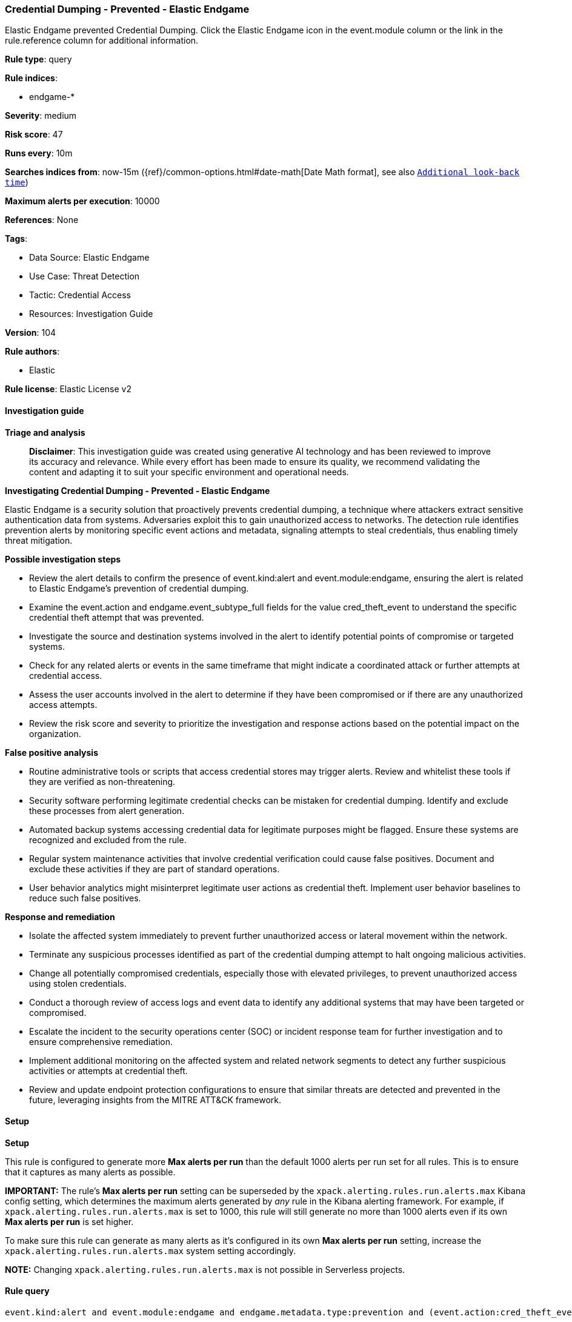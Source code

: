 [[prebuilt-rule-8-14-21-credential-dumping-prevented-elastic-endgame]]
=== Credential Dumping - Prevented - Elastic Endgame

Elastic Endgame prevented Credential Dumping. Click the Elastic Endgame icon in the event.module column or the link in the rule.reference column for additional information.

*Rule type*: query

*Rule indices*: 

* endgame-*

*Severity*: medium

*Risk score*: 47

*Runs every*: 10m

*Searches indices from*: now-15m ({ref}/common-options.html#date-math[Date Math format], see also <<rule-schedule, `Additional look-back time`>>)

*Maximum alerts per execution*: 10000

*References*: None

*Tags*: 

* Data Source: Elastic Endgame
* Use Case: Threat Detection
* Tactic: Credential Access
* Resources: Investigation Guide

*Version*: 104

*Rule authors*: 

* Elastic

*Rule license*: Elastic License v2


==== Investigation guide



*Triage and analysis*


> **Disclaimer**:
> This investigation guide was created using generative AI technology and has been reviewed to improve its accuracy and relevance. While every effort has been made to ensure its quality, we recommend validating the content and adapting it to suit your specific environment and operational needs.


*Investigating Credential Dumping - Prevented - Elastic Endgame*


Elastic Endgame is a security solution that proactively prevents credential dumping, a technique where attackers extract sensitive authentication data from systems. Adversaries exploit this to gain unauthorized access to networks. The detection rule identifies prevention alerts by monitoring specific event actions and metadata, signaling attempts to steal credentials, thus enabling timely threat mitigation.


*Possible investigation steps*


- Review the alert details to confirm the presence of event.kind:alert and event.module:endgame, ensuring the alert is related to Elastic Endgame's prevention of credential dumping.
- Examine the event.action and endgame.event_subtype_full fields for the value cred_theft_event to understand the specific credential theft attempt that was prevented.
- Investigate the source and destination systems involved in the alert to identify potential points of compromise or targeted systems.
- Check for any related alerts or events in the same timeframe that might indicate a coordinated attack or further attempts at credential access.
- Assess the user accounts involved in the alert to determine if they have been compromised or if there are any unauthorized access attempts.
- Review the risk score and severity to prioritize the investigation and response actions based on the potential impact on the organization.


*False positive analysis*


- Routine administrative tools or scripts that access credential stores may trigger alerts. Review and whitelist these tools if they are verified as non-threatening.
- Security software performing legitimate credential checks can be mistaken for credential dumping. Identify and exclude these processes from alert generation.
- Automated backup systems accessing credential data for legitimate purposes might be flagged. Ensure these systems are recognized and excluded from the rule.
- Regular system maintenance activities that involve credential verification could cause false positives. Document and exclude these activities if they are part of standard operations.
- User behavior analytics might misinterpret legitimate user actions as credential theft. Implement user behavior baselines to reduce such false positives.


*Response and remediation*


- Isolate the affected system immediately to prevent further unauthorized access or lateral movement within the network.
- Terminate any suspicious processes identified as part of the credential dumping attempt to halt ongoing malicious activities.
- Change all potentially compromised credentials, especially those with elevated privileges, to prevent unauthorized access using stolen credentials.
- Conduct a thorough review of access logs and event data to identify any additional systems that may have been targeted or compromised.
- Escalate the incident to the security operations center (SOC) or incident response team for further investigation and to ensure comprehensive remediation.
- Implement additional monitoring on the affected system and related network segments to detect any further suspicious activities or attempts at credential theft.
- Review and update endpoint protection configurations to ensure that similar threats are detected and prevented in the future, leveraging insights from the MITRE ATT&CK framework.

==== Setup



*Setup*


This rule is configured to generate more **Max alerts per run** than the default 1000 alerts per run set for all rules. This is to ensure that it captures as many alerts as possible.

**IMPORTANT:** The rule's **Max alerts per run** setting can be superseded by the `xpack.alerting.rules.run.alerts.max` Kibana config setting, which determines the maximum alerts generated by _any_ rule in the Kibana alerting framework. For example, if `xpack.alerting.rules.run.alerts.max` is set to 1000, this rule will still generate no more than 1000 alerts even if its own **Max alerts per run** is set higher.

To make sure this rule can generate as many alerts as it's configured in its own **Max alerts per run** setting, increase the `xpack.alerting.rules.run.alerts.max` system setting accordingly.

**NOTE:** Changing `xpack.alerting.rules.run.alerts.max` is not possible in Serverless projects.

==== Rule query


[source, js]
----------------------------------
event.kind:alert and event.module:endgame and endgame.metadata.type:prevention and (event.action:cred_theft_event or endgame.event_subtype_full:cred_theft_event)

----------------------------------

*Framework*: MITRE ATT&CK^TM^

* Tactic:
** Name: Credential Access
** ID: TA0006
** Reference URL: https://attack.mitre.org/tactics/TA0006/
* Technique:
** Name: OS Credential Dumping
** ID: T1003
** Reference URL: https://attack.mitre.org/techniques/T1003/
* Sub-technique:
** Name: LSASS Memory
** ID: T1003.001
** Reference URL: https://attack.mitre.org/techniques/T1003/001/
